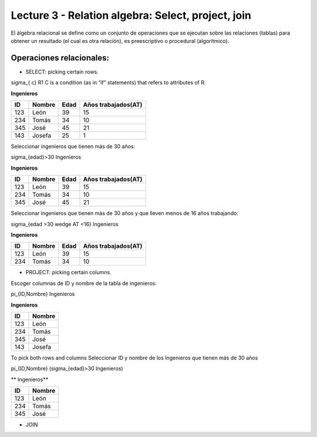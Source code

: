 Lecture 3 - Relation algebra: Select, project, join
---------------------------------------------------

El álgebra relacional se define como un conjunto de operaciones que se ejecutan sobre las relaciones (tablas) para obtener un resultado (el cual es otra relación), es preescriptivo o procedural (algorítmico). 


Operaciones relacionales: 
~~~~~~~~~~~~~~~~~~~~~~~~~~~~~~~~~~~~~~~
.. index:: Operaciones relacionales:

* SELECT: picking certain rows. 

.. math::
\sigma_{ c} R1 
C  is a condition (as in “if” statements) that refers to attributes of R. 

**Ingenieros** 

==== ====== ==== ===================   
ID   Nombre Edad Años trabajados(AT)    
==== ====== ==== ===================          
123  León    39           15
234  Tomás   34           10
345  José    45           21
143  Josefa  25           1
==== ====== ==== ===================

Seleccionar ingenieros que tienen más de 30 años:

.. math::
\sigma_{edad}>30 Ingenieros

**Ingenieros** 

==== ====== ==== ===================   
ID   Nombre Edad Años trabajados(AT)    
==== ====== ==== ===================          
123  León    39           15
234  Tomás   34           10
345  José    45           21
==== ====== ==== ===================

Seleccionar ingenieros que tienen más de 30 años y que lleven menos de 16 años trabajando: 

.. math::
\sigma_{edad >30 \wedge AT <16}    Ingenieros

**Ingenieros** 

==== ====== ==== ===================   
ID   Nombre Edad Años trabajados(AT)    
==== ====== ==== ===================          
123  León    39           15
234  Tomás   34           10
==== ====== ==== ===================


* PROJECT: picking certain columns.
Escoger columnas de ID y nombre de la tabla de ingenieros:

.. math::
\pi_{ID,Nombre} Ingenieros

**Ingenieros** 

==== ====== 
ID   Nombre 
==== ====== 
123  León  
234  Tomás    
345  José   
143  Josefa   
==== ====== 


To pick both rows and columns
Seleccionar ID y nombre de los Ingenieros que tienen más de 30 años

.. math::
\pi_{ID,Nombre} (\sigma_{edad}>30 Ingenieros)

** Ingenieros** 

==== ====== 
ID   Nombre 
==== ====== 
123  León  
234  Tomás    
345  José   
==== ====== 

* JOIN 


